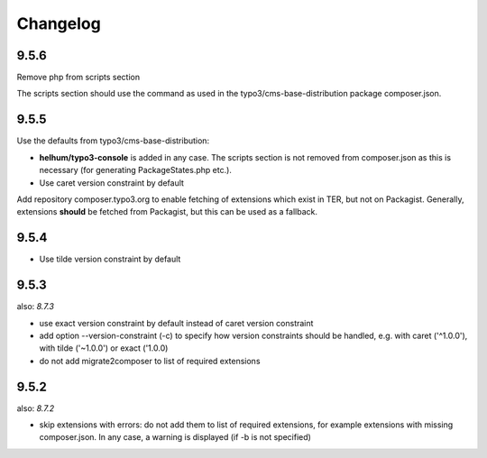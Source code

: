 =========
Changelog
=========

9.5.6
=====

Remove php from scripts section

The scripts section should use the command as used in the
typo3/cms-base-distribution package composer.json.


9.5.5
=====

Use the defaults from typo3/cms-base-distribution:

* **helhum/typo3-console** is added in any case. The scripts section is not
  removed from composer.json as this is necessary (for generating PackageStates.php
  etc.).
* Use caret version constraint by default

Add repository composer.typo3.org to enable fetching of extensions which
exist in TER, but not on Packagist. Generally, extensions **should** be
fetched from Packagist, but this can be used as a fallback.

9.5.4
=====

* Use tilde version constraint by default

9.5.3
=====

also: *8.7.3*

* use exact version constraint by default instead of caret version constraint
* add option --version-constraint (-c) to specify how version constraints
  should be handled, e.g. with caret ('^1.0.0'), with tilde ('~1.0.0') or
  exact ('1.0.0)
* do not add migrate2composer to list of required extensions

9.5.2
=====

also: *8.7.2*

* skip extensions with errors: do not add them to list of required extensions,
  for example extensions with missing composer.json. In any case, a warning
  is displayed (if -b is not specified)
